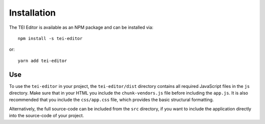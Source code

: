 ############
Installation
############

The TEI Editor is available as an NPM package and can be installed via::

  npm install -s tei-editor

or::

  yarn add tei-editor

Use
===

To use the ``tei-editor`` in your project, the ``tei-editor/dist`` directory contains all required JavaScript files
in the ``js`` directory. Make sure that in your HTML you include the ``chunk-vendors.js`` file before including the
``app.js``. It is also recommended that you include the ``css/app.css`` file, which provides the basic structural
formatting.

Alternatively, the full source-code can be included from the ``src`` directory, if you want to include the application
directly into the source-code of your project.

